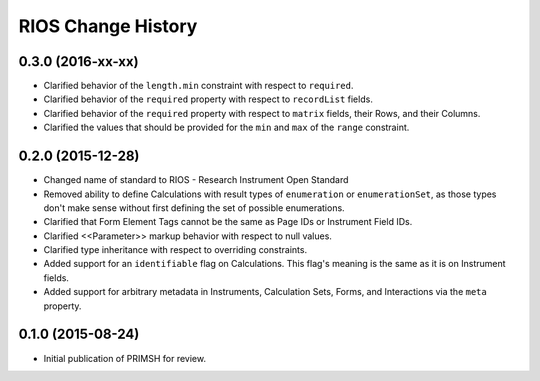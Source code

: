 *******************
RIOS Change History
*******************


0.3.0 (2016-xx-xx)
==================

* Clarified behavior of the ``length.min`` constraint with respect to
  ``required``.
* Clarified behavior of the ``required`` property with respect to
  ``recordList`` fields.
* Clarified behavior of the ``required`` property with respect to ``matrix``
  fields, their Rows, and their Columns.
* Clarified the values that should be provided for the ``min`` and ``max`` of
  the ``range`` constraint.


0.2.0 (2015-12-28)
==================

* Changed name of standard to RIOS - Research Instrument Open Standard
* Removed ability to define Calculations with result types of ``enumeration``
  or ``enumerationSet``, as those types don't make sense without first defining
  the set of possible enumerations.
* Clarified that Form Element Tags cannot be the same as Page IDs or Instrument
  Field IDs.
* Clarified <<Parameter>> markup behavior with respect to null values.
* Clarified type inheritance with respect to overriding constraints.
* Added support for an ``identifiable`` flag on Calculations. This flag's
  meaning is the same as it is on Instrument fields.
* Added support for arbitrary metadata in Instruments, Calculation Sets, Forms,
  and Interactions via the ``meta`` property.


0.1.0 (2015-08-24)
==================

* Initial publication of PRIMSH for review.

